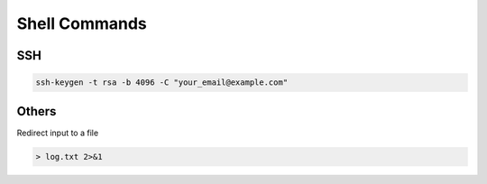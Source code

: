 Shell Commands
===============================


SSH 
------------

.. code-block:: bash

    ssh-keygen -t rsa -b 4096 -C "your_email@example.com"

Others 
------------

Redirect input to a file 

.. code-block:: bash

    > log.txt 2>&1